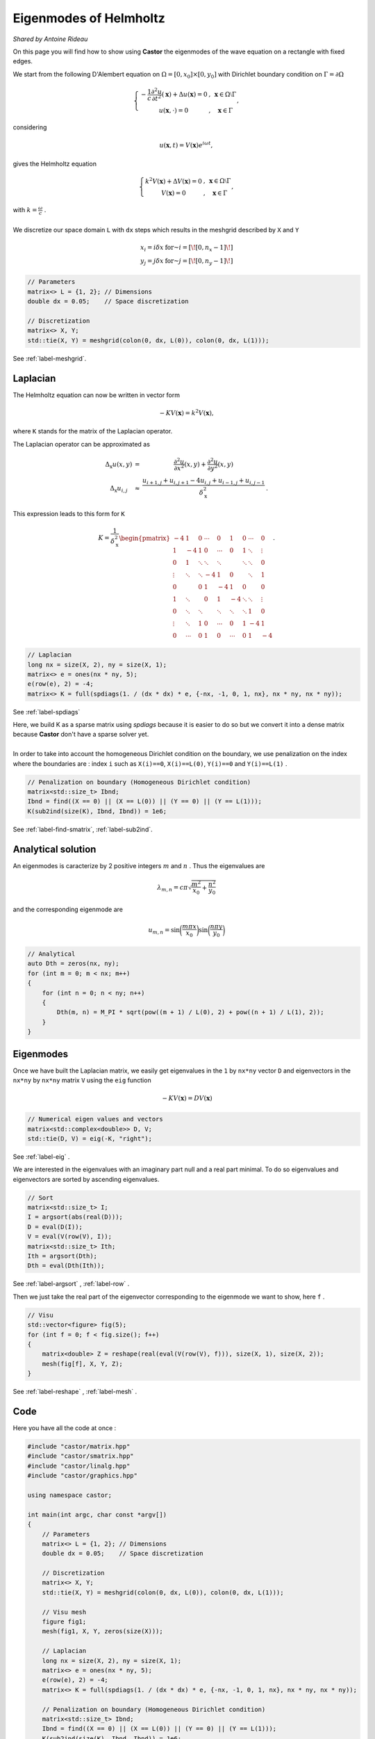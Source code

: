 Eigenmodes of Helmholtz
=======================

*Shared by Antoine Rideau*

On this page you will find how to show using **Castor** the eigenmodes of the wave equation on a rectangle with fixed edges.

We start from the following D'Alembert equation on :math:`\Omega = \left [ 0, x_{0} \right ] \times \left [ 0, y_{0} \right ]` with Dirichlet boundary condition on :math:`\Gamma = \partial \Omega` 

.. math:: 

    \left\{\begin{matrix}
    - \displaystyle \frac{1}{c} \frac{\partial^2 u }{\partial t^2}(\mathbf{x}) + \Delta u (\mathbf{x}) = 0 & , & \mathbf{x} \in \Omega \setminus \Gamma
    \\ 
    u(\mathbf{x} , \cdot   ) = 0 & , & \mathbf{x} \in \Gamma 
    \end{matrix}\right.
    ,

considering

.. math::

    u (\mathbf{x},t) = V(\mathbf{x})e^{i \omega t} ,

gives the Helmholtz equation 

.. math::

    \left\{\begin{matrix}
    k^{2}V(\mathbf{x}) + \Delta V(\mathbf{x}) = 0 & , & \mathbf{x} \in \Omega \setminus \Gamma
   \\
   V(\mathbf{x}) = 0 & , & \mathbf{x} \in \Gamma
   \end{matrix}\right. 
    ,

| with :math:`k = \displaystyle \frac{\omega}{c}` .
| 
| We discretize our space domain ``L`` with ``dx`` steps which results in the meshgrid described by ``X`` and ``Y`` 

.. math:: 

    \begin{matrix} x_{i} = i \delta x & \text{ for } i = \left [ \! \left [ 0, n_{x}-1 \right ] \! \right ]\\ y_{j} = j \delta x & \text{ for } j = \left [ \! \left [ 0, n_{y}-1 \right ] \! \right ] \end{matrix}

.. code-block:: c++

    // Parameters
    matrix<> L = {1, 2}; // Dimensions
    double dx = 0.05;    // Space discretization

    // Discretization
    matrix<> X, Y;
    std::tie(X, Y) = meshgrid(colon(0, dx, L(0)), colon(0, dx, L(1)));

See :ref:`label-meshgrid`.

Laplacian
---------

The Helmholtz equation can now be written in vector form 

.. math::

    - K V(\mathbf{x}) = k^{2} V(\mathbf{x}) ,

where ``K`` stands for the matrix of the Laplacian operator.

The Laplacian operator can be approximated as 

.. math::

    \begin{matrix}
    \Delta_{\textbf{x}}u(x,y) & = & \displaystyle \frac{\partial^2 u}{\partial x^2}(x,y) + \frac{\partial^2 u}{\partial y^2}(x,y) 
    \\ 
    \Delta_{\textbf{x}}u_{i,j} & \approx & \displaystyle \frac{u_{i+1,j}+u_{i,j+1}-4u_{i,j}+u_{i-1,j}+u_{i,j-1}}{\delta_{\textbf{x}}^2} & .
    \end{matrix}
    


This expression leads to this form for ``K``

.. math::

    K = \frac{1}{\delta_{\textbf{x}}^2} \begin{pmatrix}
    -4 & 1 & 0 & \cdots & 0 & 1 & 0 & \cdots & 0\\ 
     1 & -4 & 1 & 0 & \cdots & 0 & 1 & \ddots  & \vdots \\ 
     0 & 1  & \ddots & \ddots & \ddots &  & \ddots & \ddots & 0\\ 
     \vdots& \ddots & \ddots & -4 & 1 & 0 &  & \ddots & 1\\ 
    0 &  & 0 & 1 & -4 & 1 & 0 &  & 0\\ 
     1& \ddots &  & 0 & 1 & -4 & \ddots & \ddots & \vdots \\ 
    0 & \ddots & \ddots &  & \ddots & \ddots & \ddots & 1 & 0 \\ 
     \vdots& \ddots & 1 & 0 & \cdots & 0 & 1 & -4 & 1 \\ 
    0 & \cdots & 0 & 1 & 0 & \cdots & 0 & 1 & -4
    \end{pmatrix}
    .

.. code-block:: c++

    // Laplacian
    long nx = size(X, 2), ny = size(X, 1);
    matrix<> e = ones(nx * ny, 5);
    e(row(e), 2) = -4;
    matrix<> K = full(spdiags(1. / (dx * dx) * e, {-nx, -1, 0, 1, nx}, nx * ny, nx * ny));

See :ref:`label-spdiags`

| Here, we build K as a sparse matrix using `spdiags` because it is easier to do so but we convert it into a dense matrix because **Castor** don't have a sparse solver yet.
|
| In order to take into account the homogeneous Dirichlet condition on the boundary, we use penalization on the index where the boundaries are : index ``i`` such as ``X(i)==0``, ``X(i)==L(0)``, ``Y(i)==0`` and ``Y(i)==L(1)`` .

.. code-block:: c++

    // Penalization on boundary (Homogeneous Dirichlet condition)
    matrix<std::size_t> Ibnd;
    Ibnd = find((X == 0) || (X == L(0)) || (Y == 0) || (Y == L(1)));
    K(sub2ind(size(K), Ibnd, Ibnd)) = 1e6;

See :ref:`label-find-smatrix`, :ref:`label-sub2ind`.
    
Analytical solution
-------------------

An eigenmodes is caracterize by 2 positive integers :math:`m` and :math:`n` . Thus the eigenvalues are 

.. math:: 

    \lambda_{m,n} = c\pi \sqrt{\frac{m^2}{x_{0}}+\frac{n^2}{y_{0}}}

and the corresponding eigenmode are 

.. math::

    u_{m,n} = \sin \bigg(\frac{m\pi x}{x_{0}}\bigg) \sin \bigg(\frac{n\pi y}{y_{0}}\bigg)


.. code-block:: c++

    // Analytical
    auto Dth = zeros(nx, ny);
    for (int m = 0; m < nx; m++)
    {
        for (int n = 0; n < ny; n++)
        {
            Dth(m, n) = M_PI * sqrt(pow((m + 1) / L(0), 2) + pow((n + 1) / L(1), 2));
        }
    }

Eigenmodes
-----------

Once we have built the Laplacian matrix, we easily get eigenvalues in the ``1`` by ``nx*ny`` vector ``D`` and eigenvectors in the ``nx*ny`` by ``nx*ny`` matrix ``V`` using the ``eig`` function

.. math:: 

    - K V(\mathbf{x}) = D V(\mathbf{x}) 

.. code-block:: c++

    // Numerical eigen values and vectors
    matrix<std::complex<double>> D, V;
    std::tie(D, V) = eig(-K, "right");

See :ref:`label-eig` .

We are interested in the eigenvalues with an imaginary part null and a real part minimal. To do so eigenvalues and eigenvectors are sorted by ascending eigenvalues.

.. code-block:: c++

    // Sort
    matrix<std::size_t> I;
    I = argsort(abs(real(D)));
    D = eval(D(I));
    V = eval(V(row(V), I));
    matrix<std::size_t> Ith;
    Ith = argsort(Dth);
    Dth = eval(Dth(Ith));

See :ref:`label-argsort` , :ref:`label-row` . 

Then we just take the real part of the eigenvector corresponding to the eigenmode we want to show, here ``f`` .

.. code-block:: c++

    // Visu
    std::vector<figure> fig(5);
    for (int f = 0; f < fig.size(); f++)
    {
        matrix<double> Z = reshape(real(eval(V(row(V), f))), size(X, 1), size(X, 2));
        mesh(fig[f], X, Y, Z);
    }


See :ref:`label-reshape` , :ref:`label-mesh` . 

Code
----

Here you have all the code at once :

.. code-block:: c++

    #include "castor/matrix.hpp"
    #include "castor/smatrix.hpp"
    #include "castor/linalg.hpp"
    #include "castor/graphics.hpp"

    using namespace castor;

    int main(int argc, char const *argv[])
    {
        // Parameters
        matrix<> L = {1, 2}; // Dimensions
        double dx = 0.05;    // Space discretization

        // Discretization
        matrix<> X, Y;
        std::tie(X, Y) = meshgrid(colon(0, dx, L(0)), colon(0, dx, L(1)));

        // Visu mesh
        figure fig1;
        mesh(fig1, X, Y, zeros(size(X)));

        // Laplacian
        long nx = size(X, 2), ny = size(X, 1);
        matrix<> e = ones(nx * ny, 5);
        e(row(e), 2) = -4;
        matrix<> K = full(spdiags(1. / (dx * dx) * e, {-nx, -1, 0, 1, nx}, nx * ny, nx * ny));

        // Penalization on boundary (Homogeneous Dirichlet condition)
        matrix<std::size_t> Ibnd;
        Ibnd = find((X == 0) || (X == L(0)) || (Y == 0) || (Y == L(1)));
        K(sub2ind(size(K), Ibnd, Ibnd)) = 1e6;

        // Analytical
        auto Dth = zeros(nx, ny);
        for (int m = 0; m < nx; m++)
        {
            for (int n = 0; n < ny; n++)
            {
                Dth(m, n) = M_PI * sqrt(pow((m + 1) / L(0), 2) + pow((n + 1) / L(1), 2));
            }
        }

        // Numerical eigen values and vectors
        matrix<std::complex<double>> D, V;
        std::tie(D, V) = eig(-K, "right");

        // Sort
        matrix<std::size_t> I;
        I = argsort(abs(real(D)));
        D = eval(D(I));
        V = eval(V(row(V), I));
        matrix<std::size_t> Ith;
        Ith = argsort(Dth);
        Dth = eval(Dth(Ith));

        // Visu
        std::vector<figure> fig(5);
        for (int f = 0; f < fig.size(); f++)
        {
            matrix<double> Z = reshape(real(eval(V(row(V), f))), size(X, 1), size(X, 2));
            mesh(fig[f], X, Y, Z);
        }

        // Results
        std::cout << "-- Numerical eigenvalues --" << endl;
        disp(sqrt(real(eval(D(range(0, fig.size()))))), 1, fig.size());
        std::cout << "-- Analytical eigenvalues --" << endl;
        disp(eval(Dth(range(0, fig.size()))), 1, fig.size());
        std::cout << "-- Relative errors --" << endl;
        auto errRelative = abs((sqrt(real(eval(D(range(0, fig.size()))))) - eval(Dth(range(0, fig.size())))) / eval(Dth(range(0, fig.size())))) * 100;
        disp(errRelative, 1, fig.size());

        drawnow(fig1);

        return 0;
    }


With this code you should get these outputs :

.. code-block:: text

    -- Numerical eigenvalues --
    Matrix 1x5 of type 'd' (40 B):
        3.50946      4.43845      5.65288      6.45167      7.00046  
    -- Analytical eigenvalues --
    Matrix 1x5 of type 'd' (40 B):
        3.51241      4.44288      5.66359      6.47656      7.02481  
    -- Relative errors --
    Matrix 1x5 of type 'd' (40 B):
        0.08379      0.09980      0.18906      0.38427      0.34671 



.. figure:: img/results5eigenmodes.png
    :width: 1200
    :align: center
    :figclass: align-center
    
    From up left corner to bottom right corner : the meshgrid and the five first eigenmodes.




References
----------

http://ramanujan.math.trinity.edu/rdaileda/teach/s14/m3357/lectures/lecture_3_4_slides.pdf

http://www.cmap.polytechnique.fr/~jingrebeccali/frenchvietnammaster2_files/2017/LectureNotes/pde3d_mit.pdf